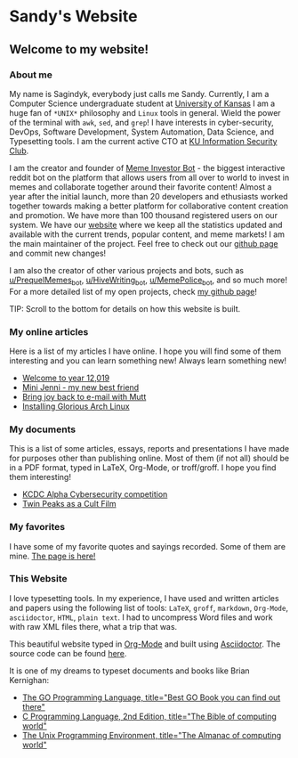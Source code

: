 *  Sandy's Website
**  Welcome to my website!
*** About me

  My name is Sagindyk, everybody just calls me Sandy. Currently, I am a
  Computer Science undergraduate student at [[https://ku.edu][University of Kansas]]
  I am a huge fan of =*UNIX*= philosophy and =Linux= tools in
  general. Wield the power of the terminal with =awk=, =sed=, and =grep=!
  I have interests in cyber-security, DevOps, Software Development, System
  Automation, Data Science, and Typesetting tools. I am the current active
  CTO at [[https://kuisc.com][KU Information Security Club]].

  I am the creator and founder of
  [[https://reddit.com/u/MemeInvestor_bot][Meme Investor Bot]] - the biggest
  interactive reddit bot on the platform that allows users from all over
  to world to invest in memes and collaborate together around their
  favorite content! Almost a year after the initial launch, more than 20
  developers and ethusiasts worked together towards making a better
  platform for collaborative content creation and promotion. We have more
  than 100 thousand registered users on our system. We have our
  [[https://meme.market][website]] where we keep all the statistics updated
  and available with the current trends, popular content, and meme
  markets! I am the main maintainer of the project. Feel free to check out
  our [[https://github.com/thecsw/memeinvestor_bot][github page]] and commit new changes!

  I am also the creator of other various projects and bots, such as
  [[https://reddit.com/u/prequelmemes_bot][u/PrequelMemes_bot]], [[https://reddit.com/u/HiveWriting_bot][u/HiveWriting_bot]], [[https://reddit.com/u/MemePolice_bot][u/MemePolice_bot]], and so much more!
  For a more detailed list of my open projects, check [[https://github.com/thecsw][my github page]]!

  TIP: Scroll to the bottom for details on how this website is built.
*** My online articles

  Here is a list of my articles I have online. I hope you will find some of
  them interesting and you can learn something new! Always learn something
  new!

  - [[./articles/year_12019/][Welcome to year 12,019]]
  - [[./articles/mini_jenni/][Mini Jenni - my new best friend]]
  - [[./articles/using_mutt/][Bring joy back to e-mail with Mutt]]
  - [[./articles/installing_arch/][Installing Glorious Arch Linux]]

*** My documents
This is a list of some articles, essays, reports and presentations I have made
for purposes other than publishing online. Most of them (if not all) should be
in a PDF format, typed in LaTeX, Org-Mode, or troff/groff. I hope you find them
interesting!

 - [[./documents/20190320-KCDC-Alpha-Report.pdf][KCDC Alpha Cybersecurity competition]]
 - [[./documents/20181130-Twin-Peaks-as-a-Cult-Film.pdf][Twin Peaks as a Cult Film]]
*** My favorites
I have some of my favorite quotes and sayings recorded. Some of them are
mine. [[./quotes][The page is here!]]

*** This Website

  I love typesetting tools. In my experience, I have used and written
  articles and papers using the following list of tools: =LaTeX=, =groff=,
  =markdown=, =Org-Mode=, =asciidoctor=, =HTML=, =plain text=. I had to
  uncompress Word files and work with raw XML files there, what a trip
  that was.

  This beautiful website typed in [[https://orgmode.org/][Org-Mode]] and built using [[http://asciidoctor.org][Asciidoctor]]. The
  source code can be found [[https://github.com/thecsw/thecsw.github.io][here]].

  It is one of my dreams to typeset documents and books like Brian
  Kernighan:

  - [[https://www.amazon.com/Programming-Language-Addison-Wesley-Professional-Computing/dp/0134190440/ref=sr_1_1?keywords=The+go+programming+languagu&qid=1556766950&s=gateway&sr=8-1-spell][The GO Programming Language, title="Best GO Book you can find out there"]]
  - [[https://www.amazon.com/Programming-Language-2nd-Brian-Kernighan/dp/0131103628/ref=sr_1_2?crid=3CGWLG27VTZ18&keywords=the+c+programming+language+2nd+edition&qid=1556952161&s=gateway&sprefix=The+c+program%252Caps%252C182&sr=8-2][C Programming Language, 2nd Edition, title="The Bible of computing world"]] 
  - [[https://www.amazon.com/gp/product/013937681X/ref=dbs_a_def_rwt_hsch_vapi_taft_p1_i5][The Unix Programming Environment, title="The Almanac of computing world"]]

